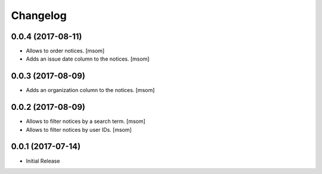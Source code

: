 Changelog
---------
0.0.4 (2017-08-11)
~~~~~~~~~~~~~~~~~~~

- Allows to order notices.
  [msom]

- Adds an issue date column to the notices.
  [msom]

0.0.3 (2017-08-09)
~~~~~~~~~~~~~~~~~~~

- Adds an organization column to the notices.
  [msom]

0.0.2 (2017-08-09)
~~~~~~~~~~~~~~~~~~~

- Allows to filter notices by a search term.
  [msom]

- Allows to filter notices by user IDs.
  [msom]

0.0.1 (2017-07-14)
~~~~~~~~~~~~~~~~~~

- Initial Release
